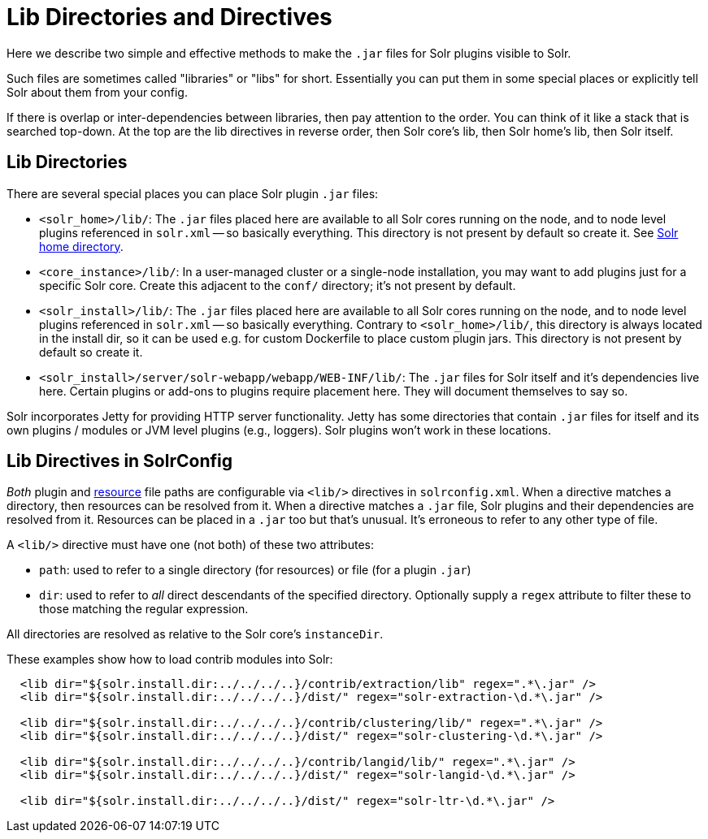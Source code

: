 = Lib Directories and Directives

// Licensed to the Apache Software Foundation (ASF) under one
// or more contributor license agreements.  See the NOTICE file
// distributed with this work for additional information
// regarding copyright ownership.  The ASF licenses this file
// to you under the Apache License, Version 2.0 (the
// "License"); you may not use this file except in compliance
// with the License.  You may obtain a copy of the License at
//
//   http://www.apache.org/licenses/LICENSE-2.0
//
// Unless required by applicable law or agreed to in writing,
// software distributed under the License is distributed on an
// "AS IS" BASIS, WITHOUT WARRANTIES OR CONDITIONS OF ANY
// KIND, either express or implied.  See the License for the
// specific language governing permissions and limitations
// under the License.

Here we describe two simple and effective methods to make the `.jar` files for Solr plugins visible to Solr.

Such files are sometimes called "libraries" or "libs" for short.
Essentially you can put them in some special places or explicitly tell Solr about them from your config.

If there is overlap or inter-dependencies between libraries, then pay attention to the order.  You can think of it like a stack that is searched top-down.  At the top are the lib directives in reverse order, then Solr core's lib, then Solr home's lib, then Solr itself.

== Lib Directories

There are several special places you can place Solr plugin `.jar` files:

* `<solr_home>/lib/`: The `.jar` files placed here are available to all Solr cores running on the node, and to node level plugins referenced in `solr.xml` -- so basically everything.
This directory is not present by default so create it.
See <<taking-solr-to-production.adoc#solr-home-directory,Solr home directory>>.

* `<core_instance>/lib/`: In a user-managed cluster or a single-node installation, you may want to add plugins just for a specific Solr core.
Create this adjacent to the `conf/` directory; it's not present by default.

* `<solr_install>/lib/`: The `.jar` files placed here are available to all Solr cores running on the node, and to node level plugins referenced in `solr.xml` -- so basically everything.
Contrary to `<solr_home>/lib/`, this directory is always located in the install dir, so it can be used e.g. for custom
Dockerfile to place custom plugin jars. This directory is not present by default so create it.

* `<solr_install>/server/solr-webapp/webapp/WEB-INF/lib/`: The `.jar` files for Solr itself and it's dependencies live here.
Certain plugins or add-ons to plugins require placement here.
They will document themselves to say so.

Solr incorporates Jetty for providing HTTP server functionality.
Jetty has some directories that contain `.jar` files for itself and its own plugins / modules or JVM level plugins (e.g., loggers).
Solr plugins won't work in these locations.

== Lib Directives in SolrConfig

_Both_ plugin and <<resource-loading.adoc#,resource>> file paths are configurable via `<lib/>` directives in `solrconfig.xml`.
When a directive matches a directory, then resources can be resolved from it.
When a directive matches a `.jar` file, Solr plugins and their dependencies are resolved from it.
Resources can be placed in a `.jar` too but that's unusual.
It's erroneous to refer to any other type of file.

A `<lib/>` directive must have one (not both) of these two attributes:

* `path`: used to refer to a single directory (for resources) or file (for a plugin `.jar`)

* `dir`: used to refer to _all_ direct descendants of the specified directory.  Optionally supply a `regex` attribute to filter these to those matching the regular expression.

All directories are resolved as relative to the Solr core's `instanceDir`.

These examples show how to load contrib modules into Solr:

[source,xml]
----
  <lib dir="${solr.install.dir:../../../..}/contrib/extraction/lib" regex=".*\.jar" />
  <lib dir="${solr.install.dir:../../../..}/dist/" regex="solr-extraction-\d.*\.jar" />

  <lib dir="${solr.install.dir:../../../..}/contrib/clustering/lib/" regex=".*\.jar" />
  <lib dir="${solr.install.dir:../../../..}/dist/" regex="solr-clustering-\d.*\.jar" />

  <lib dir="${solr.install.dir:../../../..}/contrib/langid/lib/" regex=".*\.jar" />
  <lib dir="${solr.install.dir:../../../..}/dist/" regex="solr-langid-\d.*\.jar" />

  <lib dir="${solr.install.dir:../../../..}/dist/" regex="solr-ltr-\d.*\.jar" />
----
